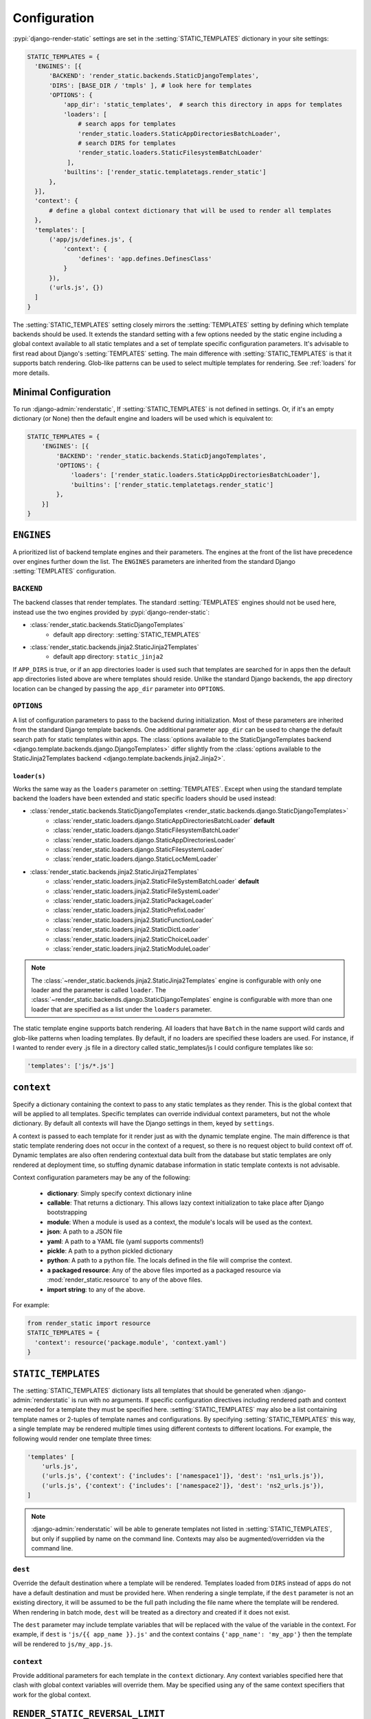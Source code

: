 .. _ref-configuration:

=============
Configuration
=============

:pypi:`django-render-static` settings are set in the :setting:`STATIC_TEMPLATES` dictionary in your
site settings:

.. code-block:: python

      STATIC_TEMPLATES = {
        'ENGINES': [{
            'BACKEND': 'render_static.backends.StaticDjangoTemplates',
            'DIRS': [BASE_DIR / 'tmpls' ], # look here for templates
            'OPTIONS': {
                'app_dir': 'static_templates',  # search this directory in apps for templates
                'loaders': [
                    # search apps for templates
                    'render_static.loaders.StaticAppDirectoriesBatchLoader',
                    # search DIRS for templates
                    'render_static.loaders.StaticFilesystemBatchLoader'
                 ],
                'builtins': ['render_static.templatetags.render_static']
            },
        }],
        'context': {
            # define a global context dictionary that will be used to render all templates
        },
        'templates': [
            ('app/js/defines.js', {
                'context': {
                    'defines': 'app.defines.DefinesClass'
                }
            }),
            ('urls.js', {})
        ]
      }

The :setting:`STATIC_TEMPLATES` setting closely mirrors the :setting:`TEMPLATES` setting by defining
which template backends should be used. It extends the standard setting with a few options needed by
the static engine including a global context available to all static templates and a set of template
specific configuration parameters. It's advisable to first read about Django's :setting:`TEMPLATES`
setting. The main difference with :setting:`STATIC_TEMPLATES` is that it supports batch rendering.
Glob-like patterns can be used to select multiple templates for rendering. See :ref:`loaders` for
more details.

Minimal Configuration
---------------------

To run :django-admin:`renderstatic`, If :setting:`STATIC_TEMPLATES` is not defined in settings. Or,
if it's an empty dictionary (or None) then the default engine and loaders will be used which is
equivalent to:

.. code-block:: python

    STATIC_TEMPLATES = {
        'ENGINES': [{
            'BACKEND': 'render_static.backends.StaticDjangoTemplates',
            'OPTIONS': {
                'loaders': ['render_static.loaders.StaticAppDirectoriesBatchLoader'],
                'builtins': ['render_static.templatetags.render_static']
            },
        }]
    }



``ENGINES``
-----------

A prioritized list of backend template engines and their parameters. The engines at the front of the
list have precedence over engines further down the list. The ``ENGINES`` parameters are inherited
from the standard Django :setting:`TEMPLATES` configuration.

``BACKEND``
~~~~~~~~~~~
The backend classes that render templates. The standard :setting:`TEMPLATES` engines should not be
used here, instead use the two engines provided by :pypi:`django-render-static`:

- :class:`render_static.backends.StaticDjangoTemplates`
    - default app directory: :setting:`STATIC_TEMPLATES`
- :class:`render_static.backends.jinja2.StaticJinja2Templates`
    - default app directory: ``static_jinja2``

If ``APP_DIRS`` is true, or if an app directories loader is used such that templates are searched
for in apps then the default app directories listed above are where templates should reside. Unlike
the standard Django backends, the app directory location can be changed by passing the ``app_dir``
parameter into ``OPTIONS``.

``OPTIONS``
~~~~~~~~~~~

A list of configuration parameters to pass to the backend during initialization. Most of these
parameters are inherited from the standard Django template backends. One additional parameter
``app_dir`` can be used to change the default search path for static templates within apps. The
:class:`options available to the StaticDjangoTemplates backend <django.template.backends.django.DjangoTemplates>`
differ slightly from the :class:`options available to the StaticJinja2Templates backend <django.template.backends.jinja2.Jinja2>`.

.. _loaders:

``loader(s)``
*************

Works the same way as the ``loaders`` parameter on :setting:`TEMPLATES`. Except when using the
standard template backend the loaders have been extended and static specific loaders should be used
instead:

- :class:`render_static.backends.StaticDjangoTemplates <render_static.backends.django.StaticDjangoTemplates>`
    - :class:`render_static.loaders.django.StaticAppDirectoriesBatchLoader` **default**
    - :class:`render_static.loaders.django.StaticFilesystemBatchLoader`
    - :class:`render_static.loaders.django.StaticAppDirectoriesLoader`
    - :class:`render_static.loaders.django.StaticFilesystemLoader`
    - :class:`render_static.loaders.django.StaticLocMemLoader`

- :class:`render_static.backends.jinja2.StaticJinja2Templates`
    - :class:`render_static.loaders.jinja2.StaticFileSystemBatchLoader` **default**
    - :class:`render_static.loaders.jinja2.StaticFileSystemLoader`
    - :class:`render_static.loaders.jinja2.StaticPackageLoader`
    - :class:`render_static.loaders.jinja2.StaticPrefixLoader`
    - :class:`render_static.loaders.jinja2.StaticFunctionLoader`
    - :class:`render_static.loaders.jinja2.StaticDictLoader`
    - :class:`render_static.loaders.jinja2.StaticChoiceLoader`
    - :class:`render_static.loaders.jinja2.StaticModuleLoader`


.. note::

    The :class:`~render_static.backends.jinja2.StaticJinja2Templates` engine is configurable with
    only one loader and the parameter is called ``loader``. The
    :class:`~render_static.backends.django.StaticDjangoTemplates` engine is configurable with more
    than one loader that are specified as a list under the ``loaders`` parameter.


The static template engine supports batch rendering. All loaders that have ``Batch`` in the name
support wild cards and glob-like patterns when loading templates. By default, if no loaders are
specified these loaders are used. For instance, if I wanted to render every .js file in a directory
called static_templates/js I could configure templates like so:

.. code-block:: python

    'templates': ['js/*.js']

``context``
-----------
Specify a dictionary containing the context to pass to any static templates as they render. This is
the global context that will be applied to all templates. Specific templates can override
individual context parameters, but not the whole dictionary. By default all contexts will have the
Django settings in them, keyed by ``settings``.

A context is passed to each template for it render just as with the dynamic template engine. The
main difference is that static template rendering does not occur in the context of a request, so
there is no request object to build context off of. Dynamic templates are also often rendering
contextual data built from the database but static templates are only rendered at deployment time,
so stuffing dynamic database information in static template contexts is not advisable.

Context configuration parameters may be any of the following:

    - **dictionary**: Simply specify context dictionary inline
    - **callable**: That returns a dictionary. This allows lazy context initialization to take
      place after Django bootstrapping
    - **module**: When a module is used as a context, the module's locals will be used as the
      context.
    - **json**: A path to a JSON file
    - **yaml**: A path to a YAML file (yaml supports comments!)
    - **pickle**: A path to a python pickled dictionary
    - **python**: A path to a python file. The locals defined in the file will
      comprise the context.
    - **a packaged resource**: Any of the above files imported as a packaged resource via
      :mod:`render_static.resource` to any of the above files.
    - **import string**: to any of the above.

For example:

.. code-block:: python

      from render_static import resource
      STATIC_TEMPLATES = {
        'context': resource('package.module', 'context.yaml')
      }


``STATIC_TEMPLATES``
--------------------

.. setting:: STATIC_TEMPLATES

The :setting:`STATIC_TEMPLATES` dictionary lists all templates that should be generated when
:django-admin:`renderstatic` is run with no arguments. If specific configuration directives
including rendered path and context are needed for a template they must be specified here.
:setting:`STATIC_TEMPLATES` may also be a list containing template names or 2-tuples of template
names and configurations. By specifying :setting:`STATIC_TEMPLATES` this way, a single template may
be rendered multiple times using different contexts to different locations. For example, the
following would render one template three times:

.. code-block:: python

        'templates' [
            'urls.js',
            ('urls.js', {'context': {'includes': ['namespace1']}, 'dest': 'ns1_urls.js'}),
            ('urls.js', {'context': {'includes': ['namespace2']}, 'dest': 'ns2_urls.js'}),
        ]


.. note::

    :django-admin:`renderstatic` will be able to generate templates not listed in
    :setting:`STATIC_TEMPLATES`, but only if supplied by name on the command line. Contexts may
    also be augmented/overridden via the command line.

``dest``
~~~~~~~~

Override the default destination where a template will be rendered. Templates loaded from ``DIRS``
instead of apps do not have a default destination and must be provided here. When rendering a
single template, if the ``dest`` parameter is not an existing directory, it will be assumed to be
the full path including the file name where the template will be rendered. When rendering in batch
mode, ``dest`` will be treated as a directory and created if it does not exist.

The ``dest`` parameter may include template variables that will be replaced with the value of the
variable in the context. For example, if ``dest`` is ``'js/{{ app_name }}.js'`` and the context
contains ``{'app_name': 'my_app'}`` then the template will be rendered to ``js/my_app.js``.

``context``
~~~~~~~~~~~

Provide additional parameters for each template in the ``context`` dictionary. Any context variables
specified here that clash with global context variables will override them. May be specified using
any of the same context specifiers that work for the global context.


``RENDER_STATIC_REVERSAL_LIMIT``
--------------------------------

.. setting:: RENDER_STATIC_REVERSAL_LIMIT

The guess and check reversal mechanism used to ensure that :templatetag:`urls_to_js` produces the
same reversals as Django's :func:`~django.urls.reverse` is an **O(n^p)** operation where **n** is
the number of placeholder candidates to try and **p** is the number of arguments in the url. Its
possible for this to produce a complexity explosion for rare cases where the URL has a large number
of arguments with unregistered placeholders. A limit on the number of tries is enforced to guard
against this. User's may adjust the limit via the :setting:`RENDER_STATIC_REVERSAL_LIMIT`` settings
parameter. By default it is 2**14 tries which runs in ~seconds per URL.

The solution if this limit is hit, is to provide more specific placeholders as placeholders are
attempted in order of specificity where specificity is defined by url name, variable name, app name
and/or converter type.


:class:`~render_static.backends.jinja2.StaticJinja2Templates` Example
---------------------------------------------------------------------

Using the :class:`~render_static.backends.jinja2.StaticJinja2Templates` engine requires a slightly
different configuration. By default the
:class:`render_static.loaders.jinja2.StaticFileSystemBatchLoader` loader is used and its
``app_dir`` setting will expect to find templates in static_jinja2 sub directories. For example to
render all urls except our admin urls to javascript using :templatetag:`urls_to_js` we might have
the following app tree::

    .
    └── my_app
        ├── __init__.py
        ├── apps.py
        ├── defines.py
        ├── models.py
        ├── static_jinja2
        │   └── my_app
        │       └── urls.js
        └── urls.py

Where our urls.js file might look like:

.. code-block:: js+django

    {{ urls_to_js(exclude=exclude) }}

And our settings file might look like:

.. code-block:: python

    from pathlib import Path
    from render_static.loaders.jinja2 import StaticFileSystemBatchLoader

    BASE_DIR = Path(__file__).parent

    STATICFILES_DIRS = [
        BASE_DIR / 'more_static'
    ]

    STATIC_TEMPLATES = {
        'ENGINES': [{
            'BACKEND': 'render_static.backends.jinja2.StaticJinja2Templates',
            'OPTIONS': {
                'loader': StaticFileSystemBatchLoader()
            },
        }],
        'templates': [
            ('urls.js', {
                'dest': BASE_DIR / 'more_static' / 'urls.js',
                'context': {
                    'exclude': ['admin']
                }
            )
        ]
    }
